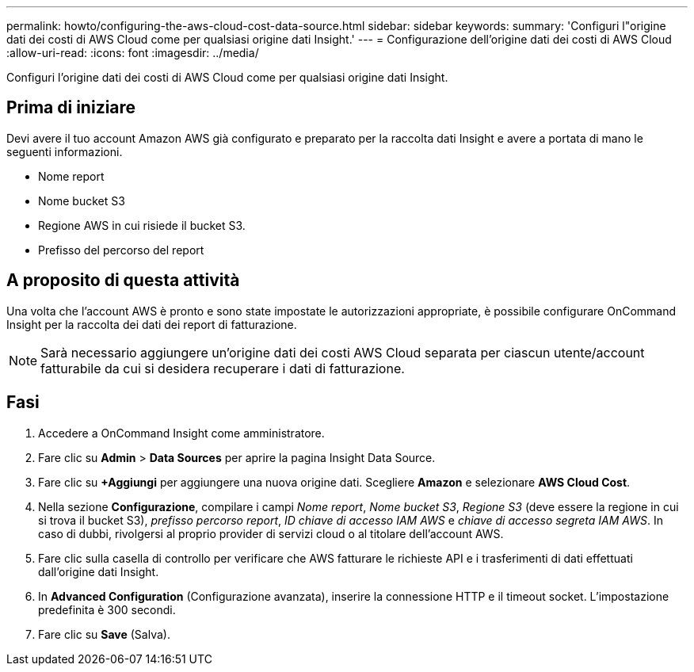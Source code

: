 ---
permalink: howto/configuring-the-aws-cloud-cost-data-source.html 
sidebar: sidebar 
keywords:  
summary: 'Configuri l"origine dati dei costi di AWS Cloud come per qualsiasi origine dati Insight.' 
---
= Configurazione dell'origine dati dei costi di AWS Cloud
:allow-uri-read: 
:icons: font
:imagesdir: ../media/


[role="lead"]
Configuri l'origine dati dei costi di AWS Cloud come per qualsiasi origine dati Insight.



== Prima di iniziare

Devi avere il tuo account Amazon AWS già configurato e preparato per la raccolta dati Insight e avere a portata di mano le seguenti informazioni.

* Nome report
* Nome bucket S3
* Regione AWS in cui risiede il bucket S3.
* Prefisso del percorso del report




== A proposito di questa attività

Una volta che l'account AWS è pronto e sono state impostate le autorizzazioni appropriate, è possibile configurare OnCommand Insight per la raccolta dei dati dei report di fatturazione.

[NOTE]
====
Sarà necessario aggiungere un'origine dati dei costi AWS Cloud separata per ciascun utente/account fatturabile da cui si desidera recuperare i dati di fatturazione.

====


== Fasi

. Accedere a OnCommand Insight come amministratore.
. Fare clic su *Admin* > *Data Sources* per aprire la pagina Insight Data Source.
. Fare clic su *+Aggiungi* per aggiungere una nuova origine dati. Scegliere *Amazon* e selezionare *AWS Cloud Cost*.
. Nella sezione *Configurazione*, compilare i campi _Nome report_, _Nome bucket S3_, _Regione S3_ (deve essere la regione in cui si trova il bucket S3), _prefisso percorso report_, _ID chiave di accesso IAM AWS_ e _chiave di accesso segreta IAM AWS_. In caso di dubbi, rivolgersi al proprio provider di servizi cloud o al titolare dell'account AWS.
. Fare clic sulla casella di controllo per verificare che AWS fatturare le richieste API e i trasferimenti di dati effettuati dall'origine dati Insight.
. In *Advanced Configuration* (Configurazione avanzata), inserire la connessione HTTP e il timeout socket. L'impostazione predefinita è 300 secondi.
. Fare clic su *Save* (Salva).

